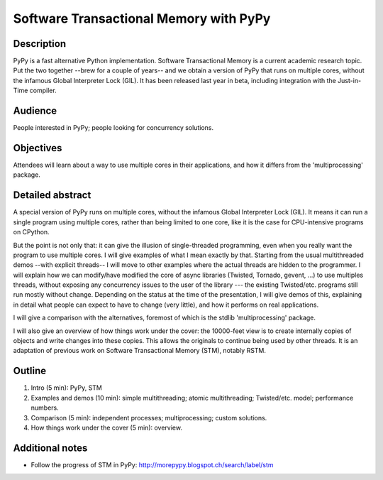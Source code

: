 Software Transactional Memory with PyPy
=======================================

Description
-----------

PyPy is a fast alternative Python implementation.  Software
Transactional Memory is a current academic research topic.  Put the two
together --brew for a couple of years-- and we obtain a version of PyPy
that runs on multiple cores, without the infamous Global Interpreter
Lock (GIL).  It has been released last year in beta, including
integration with the Just-in-Time compiler.


Audience
--------

People interested in PyPy; people looking for concurrency solutions.


Objectives
----------

Attendees will learn about a way to use multiple cores in their
applications, and how it differs from the 'multiprocessing' package.


Detailed abstract
-----------------

A special version of PyPy runs on multiple cores, without the infamous
Global Interpreter Lock (GIL).  It means it can run a single program
using multiple cores, rather than being limited to one core, like it
is the case for CPU-intensive programs on CPython.

But the point is not only that: it can give the illusion of
single-threaded programming, even when you really want the program to
use multiple cores.  I will give examples of what I mean exactly by
that.  Starting from the usual multithreaded demos --with explicit
threads-- I will move to other examples where the actual threads are
hidden to the programmer.  I will explain how we can modify/have
modified the core of async libraries (Twisted, Tornado, gevent, ...) to
use multiples threads, without exposing any concurrency issues to the
user of the library --- the existing Twisted/etc. programs still run
mostly without change.  Depending on the status at the time of the
presentation, I will give demos of this, explaining in detail what
people can expect to have to change (very little), and how it performs
on real applications.

I will give a comparison with the alternatives, foremost of which is the
stdlib 'multiprocessing' package.

I will also give an overview of how things work under the cover: the
10000-feet view is to create internally copies of objects and write
changes into these copies.  This allows the originals to continue being
used by other threads.  It is an adaptation of previous work on
Software Transactional Memory (STM), notably RSTM.


Outline
-------

1. Intro (5 min): PyPy, STM

2. Examples and demos (10 min): simple multithreading; atomic
   multithreading; Twisted/etc. model; performance numbers.

3. Comparison (5 min): independent processes; multiprocessing; custom
   solutions.

4. How things work under the cover (5 min): overview.


Additional notes
----------------

* Follow the progress of STM in PyPy:
  http://morepypy.blogspot.ch/search/label/stm
